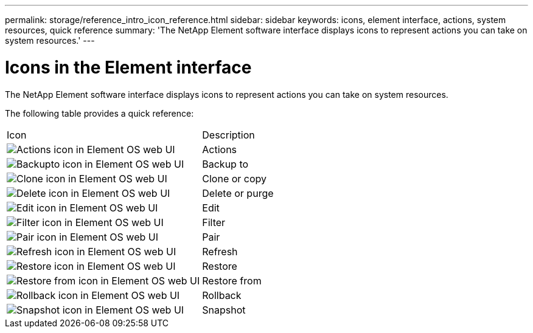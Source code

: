 ---
permalink: storage/reference_intro_icon_reference.html
sidebar: sidebar
keywords: icons, element interface, actions, system resources, quick reference
summary: 'The NetApp Element software interface displays icons to represent actions you can take on system resources.'
---

= Icons in the Element interface
:icons: font
:imagesdir: ../media/

[.lead]
The NetApp Element software interface displays icons to represent actions you can take on system resources.

The following table provides a quick reference:

|===
| Icon| Description
a|
image:../media/element_icon_action.gif[Actions icon in Element OS web UI]
a|
Actions
a|
image:../media/element_icon_backupto.gif[Backupto icon in Element OS web UI]
a|
Backup to
a|
image:../media/element_icon_clone.gif[Clone icon in Element OS web UI]
a|
Clone or copy
a|
image:../media/element_icon_delete.gif[Delete icon in Element OS web UI]
a|
Delete or purge
a|
image:../media/element_icon_edit.gif[Edit icon in Element OS web UI]
a|
Edit
a|
image:../media/element_icon_filter.gif[Filter icon in Element OS web UI]
a|
Filter
a|
image:../media/element_icon_pair.gif[Pair icon in Element OS web UI]
a|
Pair
a|
image:../media/element_icon_refresh.gif[Refresh icon in Element OS web UI]
a|
Refresh
a|
image:../media/element_icon_restore.gif[Restore icon in Element OS web UI]
a|
Restore
a|
image:../media/element_icon_restorefrom.gif[Restore from icon in Element OS web UI]
a|
Restore from
a|
image:../media/element_icon_rollback.gif[Rollback icon in Element OS web UI]
a|
Rollback
a|
image:../media/element_icon_snapshot.gif[Snapshot icon in Element OS web UI]
a|
Snapshot
|===

